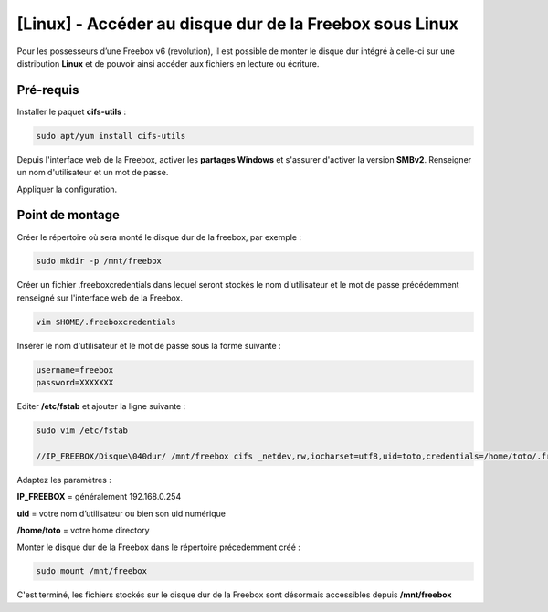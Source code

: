 ==============================================
[Linux] - Accéder au disque dur de la Freebox sous Linux
==============================================

.. image:: https://raw.githubusercontent.com/lbr38/documentation/main/docs/source/images/freebox/freebox.jpg

Pour les possesseurs d’une Freebox v6 (revolution), il est possible de monter le disque dur intégré à celle-ci sur une distribution **Linux** et de pouvoir ainsi accéder aux fichiers en lecture ou écriture.

Pré-requis
==========

Installer le paquet **cifs-utils** :

..  code-block:: shell

    sudo apt/yum install cifs-utils

Depuis l'interface web de la Freebox, activer les **partages Windows** et s'assurer d'activer la version **SMBv2**. Renseigner un nom d'utilisateur et un mot de passe.

.. raw:: html

    <div align="center">
        <a href="https://raw.githubusercontent.com/lbr38/documentation/main/docs/source/images/freebox/windows-share.png">
            <img src="https://raw.githubusercontent.com/lbr38/documentation/main/docs/source/images/freebox/windows-share.png" width=49% align="top"> 
        </a>
    </div>

    <br>

Appliquer la configuration.

Point de montage
================

Créer le répertoire où sera monté le disque dur de la freebox, par exemple :

..  code-block:: shell

    sudo mkdir -p /mnt/freebox

Créer un fichier .freeboxcredentials dans lequel seront stockés le nom d'utilisateur et le mot de passe précédemment renseigné sur l'interface web de la Freebox.

..  code-block:: shell
    
    vim $HOME/.freeboxcredentials

Insérer le nom d'utilisateur et le mot de passe sous la forme suivante :

..  code-block:: shell

    username=freebox
    password=XXXXXXX

Editer **/etc/fstab** et ajouter la ligne suivante :

..  code-block:: shell

    sudo vim /etc/fstab
    
    //IP_FREEBOX/Disque\040dur/ /mnt/freebox cifs _netdev,rw,iocharset=utf8,uid=toto,credentials=/home/toto/.freeboxcredentials,file_mode=0660,dir_mode=0775 0 2

Adaptez les paramètres :

**IP_FREEBOX** = généralement 192.168.0.254

**uid** = votre nom d’utilisateur ou bien son uid numérique

**/home/toto** = votre home directory

Monter le disque dur de la Freebox dans le répertoire précedemment créé :

..  code-block:: shell

    sudo mount /mnt/freebox

C'est terminé, les fichiers stockés sur le disque dur de la Freebox sont désormais accessibles depuis **/mnt/freebox**